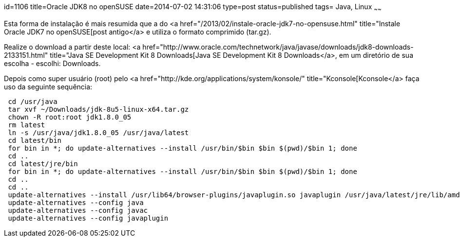 id=1106
title=Oracle JDK8 no openSUSE
date=2014-07-02 14:31:06
type=post
status=published
tags= Java, Linux
~~~~~~


Esta forma de instalação é mais resumida que a do <a href="/2013/02/instale-oracle-jdk7-no-opensuse.html" title="Instale Oracle JDK7 no openSUSE[post antigo</a> e utiliza o formato comprimido (tar.gz).

Realize o download a partir deste local: <a href="http://www.oracle.com/technetwork/java/javase/downloads/jdk8-downloads-2133151.html" title="Java SE Development Kit 8 Downloads[Java SE Development Kit 8 Downloads</a>, em um diretório de sua escolha - escolhi: Downloads. 

Depois como super usuário (root) pelo <a href="http://kde.org/applications/system/konsole/" title="Kconsole[Kconsole</a> faça uso da seguinte sequência:

```Shell
 cd /usr/java
 tar xvf ~/Downloads/jdk-8u5-linux-x64.tar.gz
 chown -R root:root jdk1.8.0_05
 rm latest
 ln -s /usr/java/jdk1.8.0_05 /usr/java/latest
 cd latest/bin
 for bin in *; do update-alternatives --install /usr/bin/$bin $bin $(pwd)/$bin 1; done
 cd ..
 cd latest/jre/bin
 for bin in *; do update-alternatives --install /usr/bin/$bin $bin $(pwd)/$bin 1; done
 cd ..
 cd ..
 update-alternatives --install /usr/lib64/browser-plugins/javaplugin.so javaplugin /usr/java/latest/jre/lib/amd64/libnpjp2.so 1
 update-alternatives --config java
 update-alternatives --config javac
 update-alternatives --config javaplugin
```

